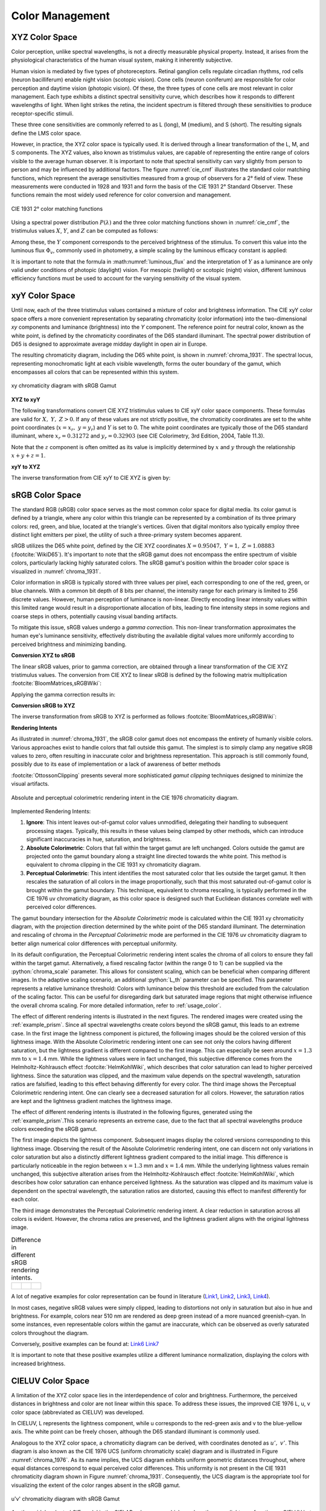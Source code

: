 .. _color_management:

***********************
Color Management
***********************

.. role:: python(code)
  :language: python
  :class: highlight

.. _xyz_color_space:

XYZ Color Space
=================================================

Color perception, unlike spectral wavelengths, is not a directly measurable physical property. 
Instead, it arises from the physiological characteristics of the human visual system, making it inherently subjective. 

Human vision is mediated by five types of photoreceptors. Retinal ganglion cells regulate circadian rhythms, 
rod cells (neuron bacilliferum) enable night vision (scotopic vision). Cone cells (neuron coniferum) 
are responsible for color perception and daytime vision (photopic vision). Of these, the three types of cone cells 
are most relevant in color management. Each type exhibits a distinct spectral sensitivity curve, which describes 
how it responds to different wavelengths of light. When light strikes the retina, the incident spectrum is filtered 
through these sensitivities to produce receptor-specific stimuli.

These three cone sensitivities are commonly referred to as L (long), M (medium), and S (short). 
The resulting signals define the LMS color space.

However, in practice, the XYZ color space is typically used. It is derived through a linear transformation 
of the L, M, and S components. The XYZ values, also known as tristimulus values, are capable of representing 
the entire range of colors visible to the average human observer. 
It is important to note that spectral sensitivity can vary slightly from person to person and may be influenced 
by additional factors. The figure :numref:`cie_cmf` illustrates the standard color matching functions, which 
represent the average sensitivities measured from a group of observers for a 2° field of view. These measurements 
were conducted in 1928 and 1931 and form the basis of the CIE 1931 2° Standard Observer. These functions remain 
the most widely used reference for color conversion and management.


.. _cie_cmf:
.. figure:: ../images/cie_cmf.svg
   :width: 600
   :align: center
   :class: dark-light

   CIE 1931 2° color matching functions

Using a spectral power distribution :math:`P(\lambda)` and the three color matching functions shown in 
:numref:`cie_cmf`, the tristimulus values :math:`X`, :math:`Y`, and :math:`Z` can be computed as follows:

.. math::
   X &=\int_{\lambda} P(\lambda) \cdot x(\lambda) ~d \lambda \\
   Y &=\int_{\lambda} P(\lambda) \cdot y(\lambda) ~d \lambda \\
   Z &=\int_{\lambda} P(\lambda) \cdot z(\lambda) ~d \lambda
   :label: XYZ_Calc

Among these, the :math:`Y` component corresponds to the perceived brightness of the stimulus. 
To convert this value into the luminous flux :math:`\Phi_v`, commonly used in photometry, 
a simple scaling by the luminous efficacy constant is applied:

.. math::
   \Phi_v = 683 \frac{\text{lm}}{\text{W}} ~Y
   :label: luminous_flux


It is important to note that the formula in :math:numref:`luminous_flux` and the interpretation 
of :math:`Y` as a luminance are only valid under conditions of photopic (daylight) vision. 
For mesopic (twilight) or scotopic (night) vision, different luminous efficiency functions 
must be used to account for the varying sensitivity of the visual system.


xyY Color Space
================

Until now, each of the three tristimulus values contained a mixture of color and brightness information. 
The CIE xyY color space offers a more convenient representation by separating chromaticity (color information) 
into the two-dimensional *xy* components and luminance (brightness) into the *Y* component.
The reference point for neutral color, known as the white point, is defined by the chromaticity coordinates 
of the D65 standard illuminant. The spectral power distribution of D65 is designed to approximate average midday 
daylight in open air in Europe.

The resulting chromaticity diagram, including the D65 white point, is shown in :numref:`chroma_1931`. 
The spectral locus, representing monochromatic light at each visible wavelength, forms the outer boundary of the gamut, 
which encompasses all colors that can be represented within this system.


.. _chroma_1931:
.. figure:: ../images/chroma_1931.svg
   :width: 700
   :align: center
   :class: dark-light

   xy chromaticity diagram with sRGB Gamut


**XYZ to xyY**

The following transformations convert CIE XYZ tristimulus values to CIE xyY color space components.
These formulas are valid for :math:`X,~Y,~Z > 0`. If any of these values are not strictly positive,
the chromaticity coordinates are set to the white point coordinates (:math:`x=x_r,~y=y_r`) and :math:`Y` is set to 0. 
The white point coordinates are typically those of the D65 standard illuminant, 
where :math:`x_r=0.31272` and :math:`y_r=0.32903` (see CIE Colorimetry, 3rd Edition, 2004, Table 11.3).


.. math::
   \begin{aligned}
   x &= \frac{X}{X + Y + Z} \\
   y &= \frac{Y}{X + Y + Z} \\
   z &= \frac{Z}{X + Y + Z} = 1 - x - y\\
   Y &= Y 
   \end{aligned}
   :label: eq_xyz_xyy

Note that the :math:`z` component is often omitted as its value is implicitly determined by :math:`x` and :math:`y` 
through the relationship :math:`x+y+z=1`.

**xyY to XYZ**

The inverse transformation from CIE xyY to CIE XYZ is given by:

.. math::
   \begin{aligned}
   X &= x \cdot \frac{Y}{y} \\
   Y &= Y\\ 
   Z &= z \cdot \frac{Y}{y} \\
   \end{aligned}
   :label: eq_xyy_xyz


sRGB Color Space
=================

The standard RGB (sRGB) color space serves as the most common color space for digital media. 
Its color gamut is defined by a triangle, where any color within this triangle can be represented by a combination 
of its three primary colors: red, green, and blue, located at the triangle's vertices. 
Given that digital monitors also typically employ three distinct light emitters per pixel,
the utility of such a three-primary system becomes apparent.

sRGB utilizes the D65 white point, defined by the CIE XYZ coordinates 
:math:`X=0.95047,~Y=1,~Z=1.08883` (:footcite:`WikiD65`).
It's important to note that the sRGB gamut does not encompass the entire spectrum of visible colors,
particularly lacking highly saturated colors. 
The sRGB gamut's position within the broader color space is visualized in :numref:`chroma_1931`.

Color information in sRGB is typically stored with three values per pixel, 
each corresponding to one of the red, green, or blue channels. 
With a common bit depth of 8 bits per channel, the intensity range for each primary is limited to 256 discrete values. 
However, human perception of luminance is non-linear. 
Directly encoding linear intensity values within this limited range would result in a 
disproportionate allocation of bits, leading to fine intensity steps in some regions and coarse steps in others, 
potentially causing visual banding artifacts.

To mitigate this issue, sRGB values undergo a *gamma correction*. This non-linear transformation approximates the 
human eye's luminance sensitivity, effectively distributing the available digital values more uniformly 
according to perceived brightness and minimizing banding.

**Conversion XYZ to sRGB**

The linear sRGB values, prior to gamma correction, are obtained through a linear transformation of 
the CIE XYZ tristimulus values. The conversion from CIE XYZ to linear sRGB is defined by the following 
matrix multiplication :footcite:`BloomMatrices,sRGBWiki`:

.. math::
   	\left[\begin{array}{l}
		R_{\text {linear}} \\
		G_{\text {linear}} \\
		B_{\text {linear}}
	\end{array}\right]=\left[\begin{array}{ccc}
        +3.2404542 & -1.5371385 & -0.4985314 \\
        -0.9692660 & +1.8760108 & +0.0415560 \\
        +0.0556434 & -0.2040259 & +1.0572252
	\end{array}\right]\left[\begin{array}{c}
		X_\text{D65} \\
		Y_\text{D65} \\
		Z_\text{D65}
	\end{array}\right]
    :label: XYZ2RGB

Applying the gamma correction results in:

.. math::
   C_{\text {sRGB}}= \begin{cases}12.92\cdot C_{\text {linear}}, & C_{\text {linear}} \leq 0.0031308 \\[1.5ex] 
   1.055\cdot C_{\text {linear}}^{1 / 2.4}-0.055, & C_{\text {linear}}>0.0031308\end{cases}
   :label: Gamma_Correction


**Conversion sRGB to XYZ**

The inverse transformation from sRGB to XYZ is performed as follows :footcite:`BloomMatrices,sRGBWiki`:

.. math::
   	C_{\text {linear }}= 
    \begin{cases}\displaystyle\frac{C_{\text {sRGB}}}{12.92}, & C_{\text {sRGB}} \leq 0.04045 \\[1.5ex]
	\displaystyle\left(\frac{C_{\text {sRGB}}+0.55}{1.055}\right)^{2.4}, & C_{\text {sRGB}}>0.04045\end{cases}
    :label: Gamma_Correction_Reverse

.. math::
	\left[\begin{array}{l}
   			X_{\text {D65}} \\
			Y_{\text {D65}} \\
			Z_{\text {D65}}
		\end{array}\right]=\left[\begin{array}{ccc}
            0.4124564 & 0.3575761 & 0.1804375\\
            0.2126729 & 0.7151522 & 0.0721750\\
            0.0193339 & 0.1191920 & 0.9503041
		\end{array}\right]\left[\begin{array}{c}
			R_{\text{linear}} \\
			G_{\text{linear}} \\
			B_{\text{linear}}
	\end{array}\right]
    :label: RGB2XYZ


**Rendering Intents**

As illustrated in :numref:`chroma_1931`, the sRGB color gamut does not encompass the entirety of humanly visible colors. 
Various approaches exist to handle colors that fall outside this gamut.
The simplest is to simply clamp any negative sRGB values to zero, often resulting in inaccurate color and brightness
representation. This approach is still commonly found, possibly
due to its ease of implementation or a lack of awareness of better methods 

:footcite:`OttossonClipping` presents several more sophisticated *gamut clipping* techniques designed 
to minimize the visual artifacts.


.. figure:: ../images/rendering_intents.svg
   :align: center
   :width: 550
   :class: dark-light


   Absolute and perceptual colorimetric rendering intent in the CIE 1976 chromaticity diagram.

Implemented Rendering Intents:

1.  **Ignore**: This intent leaves out-of-gamut color values unmodified, 
    delegating their handling to subsequent processing stages. Typically, this results in these values being clamped 
    by other methods, which can introduce significant inaccuracies in hue, saturation, and brightness.

2.  **Absolute Colorimetric**: Colors that fall within the target gamut are left unchanged. Colors outside the gamut 
    are projected onto the gamut boundary along a straight line directed towards the white point.
    This method is equivalent to chroma clipping in the CIE 1931 xy chromaticity diagram.

3.  **Perceptual Colorimetric**: This intent identifies the most saturated color that lies outside the target gamut. 
    It then rescales the saturation of all colors in the image proportionally, such that this most saturated 
    out-of-gamut color is brought within the gamut boundary. This technique, equivalent to chroma rescaling, 
    is typically performed in the CIE 1976 uv chromaticity diagram, as this color space is designed such
    that Euclidean distances correlate well with perceived color differences.

The gamut boundary intersection for the *Absolute Colorimetric* mode is calculated within the CIE 1931 xy 
chromaticity diagram, with the projection direction determined by the white point of the D65 standard illuminant. 
The determination and rescaling of chroma in the *Perceptual Colorimetric* mode are performed in the CIE 1976 uv 
chromaticity diagram to better align numerical color differences with perceptual uniformity.

In its default configuration, the Perceptual Colorimetric rendering intent scales the chroma of all colors to
ensure they fall within the target gamut. Alternatively, a fixed rescaling factor (within the range 0 to 1) can be 
supplied via the :python:`chroma_scale` parameter. This allows for consistent scaling, which can be beneficial when 
comparing different images. In the adaptive scaling scenario, an additional :python:`L_th` parameter can be specified. 
This parameter represents a relative luminance threshold: Colors with luminance below this threshold are excluded from 
the calculation of the scaling factor. This can be useful for disregarding dark but saturated image regions that might 
otherwise influence the overall chroma scaling. For more detailed information, refer to :ref:`usage_color`.

The effect of different rendering intents is illustrated in the next figures. 
The rendered images were created using the :ref:`example_prism`. 
Since all spectral wavelengths create colors beyond the sRGB gamut, this leads to an extreme case.
In the first image the lightness component is pictured, the following images should be the colored version of 
this lightness image. With the Absolute Colorimetric rendering intent one can see not only the colors having different 
saturation, but the lightness gradient is different compared to the first image. This can especially be seen around 
:math:`x = 1.3` mm to :math:`x= 1.4` mm. While the lightness values were in fact unchanged, this subjective difference 
comes from the Helmholtz-Kohlrausch effect :footcite:`HelmKohlWiki`, which describes that color saturation can lead to
higher perceived lightness. Since the saturation was clipped, and the maximum value depends on the spectral wavelength, 
saturation ratios are falsified, leading to this effect behaving differently for every color.
The third image shows the Perceptual Colorimetric rendering intent. 
One can clearly see a decreased saturation for all colors. 
However, the saturation ratios are kept and the lightness gradient matches the lightness image.


The effect of different rendering intents is illustrated in the following figures, 
generated using the :ref:`example_prism`.This scenario represents an extreme case, due to the fact that all spectral 
wavelengths produce colors exceeding the sRGB gamut.

The first image depicts the lightness component. Subsequent images display the colored versions corresponding 
to this lightness image. Observing the result of the Absolute Colorimetric rendering intent, one can discern not 
only variations in color saturation but also a distinctly different lightness gradient compared to the initial image. 
This difference is particularly noticeable in the region between :math:`x = 1.3` mm and :math:`x= 1.4` mm. 
While the underlying lightness values remain unchanged, this subjective alteration arises from the 
Helmholtz-Kohlrausch effect :footcite:`HelmKohlWiki`, which describes how color saturation can enhance
perceived lightness. As the saturation was clipped and its maximum value is dependent on the spectral wavelength, 
the saturation ratios are distorted, causing this effect to manifest differently for each color.

The third image demonstrates the Perceptual Colorimetric rendering intent. 
A clear reduction in saturation across all colors is evident. 
However, the chroma ratios are preserved, and the lightness gradient aligns with the original lightness image.

.. _color_dispersive1:
   
.. list-table:: Difference in different sRGB rendering intents.
   :class: table-borderless

   * - .. figure:: ../images/color_dispersive1.svg
          :width: 400
          :align: center
          :class: dark-light

     - .. figure:: ../images/color_dispersive2.svg
          :width: 400
          :align: center
          :class: dark-light
          
     - .. figure:: ../images/color_dispersive3.svg
          :width: 400
          :align: center
          :class: dark-light


A lot of negative examples for color representation can be found in literature  
(`Link1 <https://clarkvision.com/articles/color-cie-chromaticity-and-perception/color-rgb-xy-cie1931-diagram1g1000spjfjl1-1000-ciesrgb-axes-waveticks-c1-srgb-800.jpg>`__,
`Link2 <https://medium.com/hipster-color-science/a-beginners-guide-to-colorimetry-401f1830b65a>`__,
`Link3 <https://www.faes.de/NN_in_der_Farbmetrik/NN_Erklaerung_Farbraum/cie-normfarbtafel.jpg>`__,
`Link4 <https://d1hjkbq40fs2x4.cloudfront.net/2017-06-05/files/perceptual-vs-absolute-rendering-intents_1621-2.jpg>`__).

In most cases, negative sRGB values were simply clipped, leading to distortions not only in saturation but also 
in hue and brightness. For example, colors near 510 nm are rendered as deep green instead 
of a more nuanced greenish-cyan. In some instances, even representable colors within the gamut are inaccurate,
which can be observed as overly saturated colors throughout the diagram.

Conversely, positive examples can be found at:
`Link6 <https://commons.wikimedia.org/wiki/File:CIE1931xy_blank.svg>`__
`Link7 <https://www.wavemetrics.com/sites/www.wavemetrics.com/files/styles/content_body/public/2019-04/Chromaticity_1931.png>`__

It is important to note that these positive examples utilize a different luminance normalization, 
displaying the colors with increased brightness.

CIELUV Color Space
==================

A limitation of the XYZ color space lies in the interdependence of color and brightness. 
Furthermore, the perceived distances in brightness and color are not linear within this space. 
To address these issues, the improved CIE 1976 L, u, v color space (abbreviated as CIELUV) was developed.

In CIELUV, L represents the lightness component, while u corresponds to the red-green axis 
and v to the blue-yellow axis. The white point can be freely chosen, although the D65 standard 
illuminant is commonly used.

Analogous to the XYZ color space, a chromaticity diagram can be derived, with coordinates denoted as :math:`u',~v'`. 
This diagram is also known as the CIE 1976 UCS (uniform chromaticity scale) diagram and is illustrated in 
Figure :numref:`chroma_1976`. As its name implies, the UCS diagram exhibits uniform geometric distances throughout, 
where equal distances correspond to equal perceived color differences. This uniformity is not present in the 
CIE 1931 chromaticity diagram shown in Figure :numref:`chroma_1931`. Consequently, the UCS diagram is the
appropriate tool for visualizing the extent of the color ranges absent in the sRGB gamut.

.. _chroma_1976:
.. figure:: ../images/chroma_1976.svg
   :width: 700
   :align: center
   :class: dark-light

   u'v' chromaticity diagram with sRGB Gamut

Another widely adopted CIE model is the CIELAB color space, which employs the same lightness function as
CIELUV but utilizes different color components. For color mixing and additive color applications, CIELUV is 
generally preferred due to its associated chromaticity diagram (as previously mentioned) and a defined mathematical 
expression for color saturation :footcite:`ColorFord`.

**XYZ to CIELUV**

Conversion formulas are based on :footcite:`BloomXYZLUV`. 
These equations are valid for :math:`X, Y, Z > 0`. Otherwise, we define :math:`L = 0, ~u=0,~v=0`.

.. math::
   \begin{aligned}
   &L= \begin{cases}116 \sqrt[3]{y_r}-16 & \text { if } y_r>\epsilon \\
   \kappa y_r & \text { otherwise }\end{cases} \\
   &u=13 L\left(u^{\prime}-u_r^{\prime}\right) \\
   &v=13 L\left(v^{\prime}-v_r^{\prime}\right)
   \end{aligned}
   :label: eq_xyz_luv_eq

With the following parameters: 

.. math::
   \begin{aligned}
   \epsilon &= 0.008856\\
   \kappa &= 903.3\\
   y_r &=\frac{Y}{Y_r} \\
   u^{\prime} &=\frac{4 X}{X+15 Y+3 Z} \\
   v^{\prime} &=\frac{9 Y}{X+15 Y+3 Z}
   \end{aligned}
   :label: eq_xyz_luv_pars

Here, :math:`Y_r` is derived from the white point coordinates :math:`(X_r,~Y_r,~Z_r)`, 
typically those of the standard illuminant D65. 
Conversely, :math:`u'_r` and :math:`v'_r` represent the :math:`u', ~v'` values calculated for 
these white point coordinates.

**CIELUV to XYZ**

Conversion formulas are based on :footcite:`BloomLUVXYZ`. Note that some formulas have been reformulated for clarity.
These equations are valid for :math:`L > 0`. If :math:`L = 0`, then all values are set to :math:`X=Y=Z=0`.

.. math::
   Y= \begin{cases}\left(\frac{L+16} {116}\right)^3 & \text { if } L>\kappa \epsilon \\ 
   L / \kappa & \text { otherwise }\end{cases}
   :label: eq_luv_xyz_y

.. math::
   \begin{aligned}
   X &= \frac{9}{4} \cdot \frac{u + 13 L u'_r}{v + 13 L v'_r}\\
   Z &= 3 Y \cdot \left(\frac{13 L}{v + 13 L v'_r}  - \frac{5}{3}\right) - \frac{X}{3}\\
   \end{aligned}
   :label: eq_luv_xyz_xz


**CIELUV to u'v'L**

For :math:`L > 0`, the following equations apply. If :math:`L = 0`, we set :math:`u' = u'_r, ~v' = v'_r`.

.. math::
   \begin{aligned}
   L &= L\\
   u' &= u'_r + \frac{u}{13 L}\\
   v' &= v'_r + \frac{v}{13 L}\\
   \end{aligned}
   :label: eq_luv_u_v_l

**CIELUV Chroma**

Chroma calculation based on :footcite:`SchwiegerlingOptics`:

.. math::
   C = \sqrt{u^2 + v^2}
   :label: eq_luv_chroma

**CIELUV Hue**

Hue calculation based on :footcite:`SchwiegerlingOptics`:

.. math::
   H = \text{arctan2}(v, u)
   :label: eq_luv_hue

**CIELUV Saturation**

Saturation calculation based on :footcite:`ColorfulnessWiki`:
These equations are valid for :math:`L > 0`. If :math:`L = 0`, we set :math:`S=0`.

.. math::
   S = \frac{C}{L}
   :label: eq_luv_saturation


.. _random_srgb:


sRGB Spectral Upsampling
=================================================

While the conversion of a physical light spectrum to coordinates within a human vision color model is a frequent task,
the reverse process is less common. In our application, this inverse conversion is employed to load digital images 
into the raytracer and propagate spectral wavelengths throughout the tracing geometry. 
Such an implementation facilitates straightforward simulations of diverse light and lighting scenarios.

This conversion process is commonly known as *Spectral Upsampling*, *Spectral Rendering*, or *Spectral Synthesis*. 
An implementation utilizing real LED spectral curves can be found in :footcite:`10.2312:sr.20221150`, 
while methods for modeling sRGB reflectances are detailed in :footcite:`10.2312:sr.20191216` and :footcite:`Burns_2018`.

It is crucial to recognize that not all chromaticities within human vision, and even the sRGB gamut, 
can be accurately modeled by valid reflectance spectra, as the reflectance range is constrained to :math:`[0,~1]`.
However, this limitation does not apply when selecting illuminant curves.

While the conversion of a spectral distribution to a color is well-defined, going backwards the conversion is not unique 
and simply reversible. Multiple spectral distributions can create the same color stimulus, 
an effect known as *metamerism*. In fact, there infinitely many distributions being perceived as the same color.
With so many possibilities to choose from, we can demand some requirements for our sRGB primaries:

While the conversion from a spectral distribution to a color is a well-defined process, 
the reverse conversion is neither unique nor simply reversible. Multiple distinct spectral distributions can evoke the 
same color perception, a phenomenon known as *metamerism*. In fact, an infinite number of spectral distributions can 
be perceived as identical colors. Given this vast number of possibilities, we can establish certain requirements 
for our sRGB primaries:

.. topic:: Requirements

     1. Same color coordinates as the sRGB primaries
     2. Same luminance ratios as sRGB primaries
     3. Simple, smooth spectral functions
     4. Wide spectrum
     5. Relatively few light in non-visible regions (infrared and ultraviolet)

Points 1 and 2 simplify the spectral upsampling process because the mixing ratios of the linear sRGB values can be
directly utilized. Although we could theoretically define a new color space and gamut that encompasses the sRGB gamut 
but is significantly broader, this approach would necessitate additional color space conversions. 
Furthermore, it would result in narrower spectra, which contradicts point 4. It is essential to use linear sRGB values,
as they are proportional to the physical intensity of the sRGB primaries. In contrast, standard sRGB values are 
gamma-corrected to approximate the non-linear response of human vision.

Points 3 and 4 are necessary to approximate natural illuminants with a high degree of realism. Superimposing all sRGB 
primaries to generate a white spectrum should ideally cover the entire visible spectral range without any significant
gaps. Such gaps would reduce the color rendering index (CRI) of the illuminant. The CRI is a metric used to quantify 
how faithfully an object's colors are rendered when illuminated by a particular light source. For example, a light 
spectrum with a deficiency in the yellow region would fail to accurately render pure yellow colors.

Point 5 ensures that the majority of the traced light contributes meaningfully to the final rendered image.
Given that sRGB is a color space designed for human vision, an input color image in sRGB should ideally produce a 
rendered image with colors perceived by humans. Tracing rays with colors far outside the visible spectrum would 
constitute an inefficient use of rendering time.

In theory, we could derive spectra for the sRGB primaries by combining a D65 white spectrum with the reflectance
curves described in the previously cited works. However, this approach has drawbacks: the resulting spectra would lack 
smoothness due to the non-smooth nature of the D65 spectrum, and a significant portion of the spectrum would fall 
within the range of human invisibility or near-invisibility. Furthermore, there are no straightforward mathematical 
descriptions for the resulting spectral curves.

.. list-table:: sRGB primary specification, see :footcite:`sRGBWikiEN`
   :widths: 50 50 50 50 50
   :header-rows: 1
   :align: center

   * - Color value
     - Red
     - Green
     - Blue
     - D65   
   * - :math:`x` 
     - 0.6400
     - 0.3000 
     - 0.1500 
     - 0.3127
   * - :math:`y` 
     - 0.3300
     - 0.6000 
     - 0.0600 
     - 0.3290
   * - :math:`z` 
     - 0.0300 
     - 0.0100 
     - 0.7900 
     - 0.3583
   * - :math:`Y` 
     - 0.2127 
     - 0.7152 
     - 0.0722 
     - 1.0000
   * - sRGB 
     - [1, 0, 0] 
     - [0, 1, 0] 
     - [0, 0, 1] 
     - [1, 1, 1]

**Dimensioning**

The mathematical functions of choice is a Gaussian function, which is defined as:

.. math::
   S(\lambda, \mu, \sigma)=\frac{1}{\sqrt{2 \pi \sigma^{2}}} \exp \left(-\frac{(\lambda-\mu)^{2}}{2 \sigma^{2}}\right)
   :label: Gauss_Opt

A Gaussian function presents itself as a suitable choice due to its smooth, bell-shaped curve and its widespread 
application across various fields. Moreover, the principle of maximum entropy :footcite:`Wiki_maximum_entropy` 
advocates for this type of function when dealing with the two parameters of position and width, 
as it represents the probability distribution that maximizes uncertainty for a given set of constraints.

Employing optimization methods in Python, the following Gaussian functions were derived,
exhibiting the same color stimulus as the sRGB primaries:

.. math::
    r_0(\lambda) =&~  75.1660756583 \cdot \Big[ S(\lambda, 639.854491, 30.0)\\
                & + 0.0500907584 \cdot S(\lambda, 418.905848, 80.6220465)\Big]\\
    g_0(\lambda) =&~  83.4999222966 \cdot  S(\lambda, 539.13108974, 33.31164968)\\
    b_0(\lambda) =&~  47.99521746361 \cdot \Big[ S(\lambda, 454.833119, 20.1460206)\\
                & + 0.184484176 \cdot S(\lambda, 459.658190, 71.0927568)\Big]\\
   :label: r0g0b0_curves

.. The next three figures were created using /tests/misc/RGB_Fit.py

.. _rgb_curve1:
.. figure:: ../images/rgb_curves1.svg
   :width: 600
   :align: center
   :class: dark-light

The spectral distribution of the green primary is modeled using a single Gaussian function, 
whereas the red and blue primaries utilize a superposition of two Gaussian functions each. 
This choice is informed by Figure 3a in :footcite:`ClarkChromaticity`, which demonstrates that the chromaticity
coordinates of the red primary cannot be accurately reproduced with a single Gaussian curve.
While it is theoretically possible to represent the blue primary's chromaticity with a single Gaussian, 
this would only be feasible for narrow illuminants characterized by a small standard deviation. 
To allow for greater flexibility in selecting the spectrum width, 
two Gaussian functions are also employed for the blue primary.

It is important to note that the initial luminance ratios of these Gaussian approximations differ 
from those of the standard sRGB primaries. To address this discrepancy, we need to rescale the functions to 
match the correct luminance ratios. The scaling factor for the green curve is maintained at a value of 1, 
and the rescaling factors for the red and blue curves are determined as follows:

.. math::
    r(\lambda) =&~ 0.951190393 \cdot r_0(\lambda)\\
    g(\lambda) =&~ 1.000000000 \cdot g_0(\lambda)\\
    b(\lambda) =&~ 1.163645855 \cdot b_0(\lambda)\\
    :label: rgb_curves

.. _rgb_curve2:
.. figure:: ../images/rgb_curves2.svg
   :width: 600
   :align: center
   :class: dark-light


The resulting spectrum for sRGB white (with coordinates :math:`[1.0, 1.0, 1.0]`) is illustrated in :numref:`rgb_white`.

.. _rgb_white:
.. figure:: ../images/rgb_white.svg
   :width: 600
   :align: center
   :class: dark-light

   Simulated sRGB white spectrum.

.. topic:: Note
   
   The Gaussian curves additionally include a cutoff at :math:`\lambda = 380\,` nm and :math:`\lambda = 780\,` nm. 
   This ensures that all derived ratios and constants remain consistent, 
   even if the simulated wavelength range is extended beyond these default boundaries.

In a subsequent step, the spectral distributions of the color channel primaries are treated as 
probability density functions (pdfs). A key property of a pdf is that its integral over the entire domain 
(the area under the curve) must be normalized to unity, representing a total probability of 1. 
This normalization process effectively cancels out any multiplicative factors in the channel curves, 
as well as the relative scaling between the channels. 
To compensate for this effect on luminance, the mixing ratio of each channel is rescaled by the area under 
its corresponding spectral curve. Since this area is proportional to the probability ratio, 
this rescaling effectively transfers the information about channel luminance from the absolute magnitudes of the curve
values to the relative probabilities of the channels.

The area scaling factors are:

.. math::
    r_\text{P} = 0.885651229244\\
    g_\text{P} = 1.000000000000\\
    b_\text{P} = 0.775993481741\\
   :label: r_g_b_factors

As the calculated rescaling factors indicate, the red and blue channels have smaller factors compared 
to the green channel. This is visually apparent in the preceding figure, 
where the areas under the red and blue primary curves are smaller than that under the green primary curve.

Following the selection of a color channel based on the linear sRGB mixing ratios 
(which have been scaled by the aforementioned factors), the corresponding channel primary spectral curve 
is then treated as a probability density function. 
A specific wavelength is subsequently sampled from this probability distribution.


.. topic:: Example 

    Choose random wavelengths from sRGB value :math:`\text{RGB} = [1.0, 0.5, 0.2]`.

    1. Convert to linear sRGB: :math:`[1.000, 0.214, 0.033]`
    2. Rescale by area/probability factors :math:`r_\text{P}, g_\text{p}, b_\text{p}`: 
       We get approximately :math:`[0.886, 0.214, 0.025]`
    3. Normalize, so integral equals 1: :math:`[0.788, 0.190, 0.022]`
    4. Choose one of the three channels with the values from 3. as the probability: 
       The R channel gets randomly chosen.
    5. Use the R primary curve as probability distribution, choose a random wavelength accordingly: 
       :math:`\lambda = 623.91\,` nm gets chosen.
    6. Repeating 4. and 5. by choosing randomly, a spectrum is created, 
       that for many rays converges to the correct sRGB color.


**Brightness Sampling**

While the previously described procedure ensures accurate color representation, 
it is also crucial to account for the brightness of each pixel in the image. 
To correctly represent the pixel intensity, each pixel is assigned a probability proportional to its intensity.

This pixel intensity is calculated by first converting the sRGB color values to linear sRGB 
and then multiplying each linear channel value by its corresponding overall power,
which is proportional to :math:`r_\text{P}, g_\text{P}, b_\text{P}`. 
These scaled channel values are then summed together to obtain the pixel intensity.

Subsequently, each pixel is assigned an intensity weight based on this calculated intensity.
To ensure proper probabilistic sampling across the entire image, 
these intensity weights are then rescaled so that the sum over all pixels in the image equals 1.

.. topic:: Example

   Choose random pixels from the image below

   .. math::
        
        \text{Image} = 
        \begin{bmatrix}
        [1.0, 0.0, 0.2] & [0.0, 0.0, 0.0]\\
        [0.1, 0.5, 1.0] & [1.0, 0.2, 1.0]
        \end{bmatrix}

   1. Convert to linear sRGB
   
   .. math::

       \begin{bmatrix}
       [1.000, 0.000, 0.033] & [0.000, 0.000, 0.000]\\
       [0.010, 0.214, 1.000] & [1.000, 0.033, 1.000]
       \end{bmatrix}


   2. Multiply by area factors :math:`r_\text{P}, g_\text{P}, b_\text{P}` and sum all channels for each pixel

   .. math::

       \begin{bmatrix}
       0.911 & 0.000\\
       0.999 & 1.694
       \end{bmatrix}

   3. Normalize weights
    
   .. math::

      \begin{bmatrix}
      0.253 & 0.000\\
      0.277 & 0.470
      \end{bmatrix}

   4. Chose randomly according to the probabilities.


------------

**References**

.. footbibliography::

